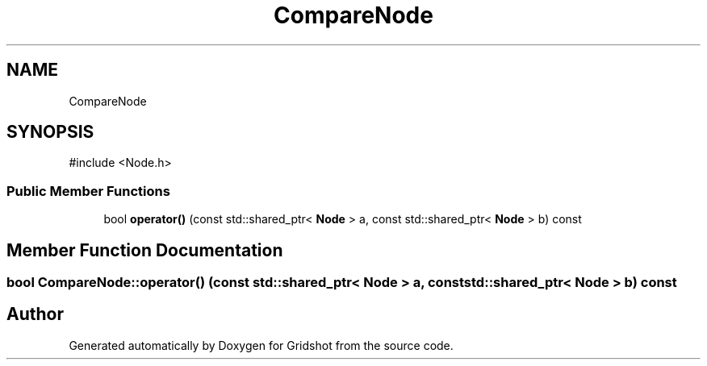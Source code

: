 .TH "CompareNode" 3 "Version 0.0.1" "Gridshot" \" -*- nroff -*-
.ad l
.nh
.SH NAME
CompareNode
.SH SYNOPSIS
.br
.PP
.PP
\fR#include <Node\&.h>\fP
.SS "Public Member Functions"

.in +1c
.ti -1c
.RI "bool \fBoperator()\fP (const std::shared_ptr< \fBNode\fP > a, const std::shared_ptr< \fBNode\fP > b) const"
.br
.in -1c
.SH "Member Function Documentation"
.PP 
.SS "bool CompareNode::operator() (const std::shared_ptr< \fBNode\fP > a, const std::shared_ptr< \fBNode\fP > b) const"


.SH "Author"
.PP 
Generated automatically by Doxygen for Gridshot from the source code\&.
